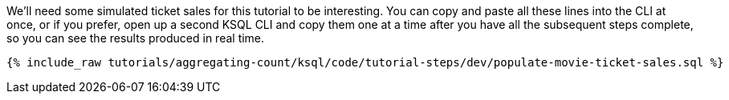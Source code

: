 We'll need some simulated ticket sales for this tutorial to be interesting. You can copy and paste all these lines into the CLI at once, or if you prefer, open up a second KSQL CLI and copy them one at a time after you have all the subsequent steps complete, so you can see the results produced in real time.

+++++
<pre class="snippet"><code class="sql">{% include_raw tutorials/aggregating-count/ksql/code/tutorial-steps/dev/populate-movie-ticket-sales.sql %}</code></pre>
+++++